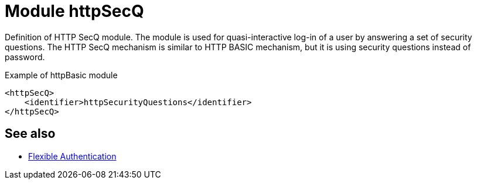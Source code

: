 = Module httpSecQ
:page-since: "4.8.3"

Definition of HTTP SecQ module.
The module is used for quasi-interactive log-in of a user by answering a set of security questions.
The HTTP SecQ mechanism is similar to HTTP BASIC mechanism, but it is using security questions instead of password.

.Example of httpBasic module
[source,xml]
----
<httpSecQ>
    <identifier>httpSecurityQuestions</identifier>
</httpSecQ>
----

== See also
* xref:/midpoint/reference/security/authentication/flexible-authentication/configuration/[Flexible Authentication]
